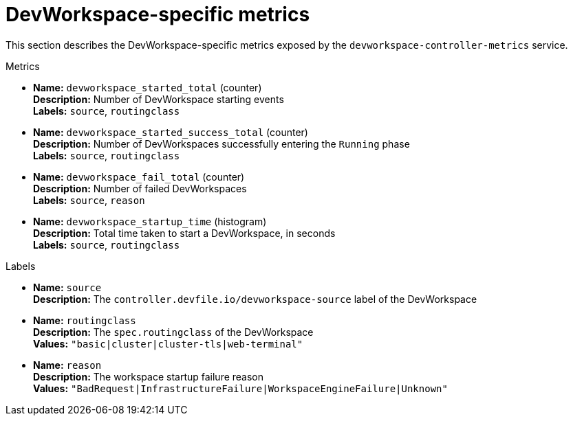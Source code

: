 [id="ref_devworkspace-specific-metrics_{context}"]
= DevWorkspace-specific metrics

[role="_abstract"]
This section describes the DevWorkspace-specific metrics exposed by the `devworkspace-controller-metrics` service.

.Metrics
* *Name:* `devworkspace_started_total` (counter) +
  *Description:* Number of DevWorkspace starting events +
  *Labels:* `source`, `routingclass`
* *Name:* `devworkspace_started_success_total` (counter) +
  *Description:* Number of DevWorkspaces successfully entering the `Running` phase +
  *Labels:* `source`, `routingclass`
* *Name:* `devworkspace_fail_total` (counter) +
  *Description:* Number of failed DevWorkspaces +
  *Labels:* `source`, `reason`
* *Name:* `devworkspace_startup_time` (histogram) +
  *Description:* Total time taken to start a DevWorkspace, in seconds +
  *Labels:* `source`, `routingclass`

.Labels
* *Name:* `source` +
  *Description:* The `controller.devfile.io/devworkspace-source` label of the DevWorkspace
* *Name:* `routingclass` +
  *Description:* The `spec.routingclass` of the DevWorkspace +
  *Values:* `"basic|cluster|cluster-tls|web-terminal"`
* *Name:* `reason` +
  *Description:* The workspace startup failure reason +
  *Values:* `"BadRequest|InfrastructureFailure|WorkspaceEngineFailure|Unknown"`